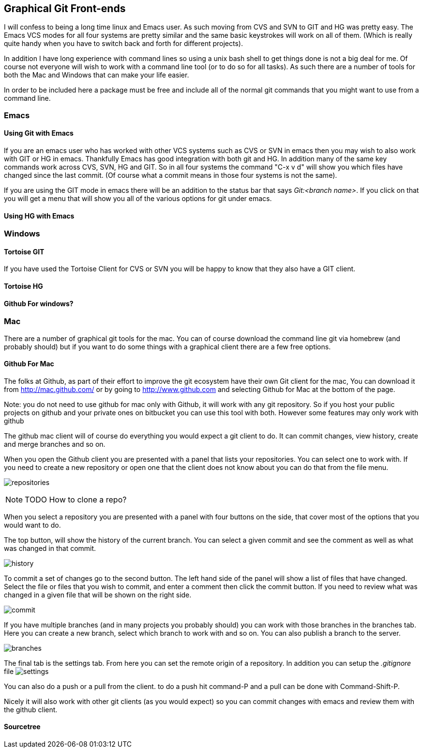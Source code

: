 == Graphical Git Front-ends

I will confess to being a long time linux and Emacs user. As such
moving from CVS and SVN to GIT and HG was pretty easy. The Emacs VCS
modes for all four systems are pretty similar and the same basic
keystrokes will work on all of them. (Which is really quite handy when
you have to switch back and forth for different projects). 

In addition I have long experience with command lines so using a unix
bash shell to get things done is not a big deal for me. Of course not
everyone will wish to work with a command line tool (or to do so for
all tasks). As such there are a number of tools for both the Mac and
Windows that can make your life easier. 

In order to be included here a package must be free and include all of
the normal git commands that you might want to use from a command
line. 

=== Emacs
==== Using Git with Emacs

If you are an emacs user who has worked with other VCS systems such as
CVS or SVN in emacs then you may wish to also work with GIT or HG in
emacs. Thankfully Emacs has good integration with both git and HG. In
addition many of the same key commands work across CVS, SVN, HG and
GIT. So in all four systems the command "C-x v d" will show you which
files have changed since the last commit. (Of course what a commit
means in those four systems is not the same). 

If you are using the GIT mode in emacs there will be an addition to
the status bar that says _Git:<branch name>_. If you click on that you
will get a menu that will show you all of the various options for git
under emacs. 

==== Using HG with Emacs 




=== Windows 
==== Tortoise GIT

If you have used the Tortoise Client for CVS or SVN you will be
happy to know that they also have a GIT client.

==== Tortoise HG


==== Github For windows?


=== Mac

There are a number of graphical git tools for the mac. You can of
course download the command line git via homebrew (and probably
should) but if you want to do some things with a graphical client
there are a few free options. 

==== Github For Mac

The folks at Github, as part of their effort to improve the git
ecosystem have their own Git client for the mac, You can download it
from link:http://mac.github.com/[] or by going to
link:http://www.github.com[] and selecting Github for Mac at the
bottom of the page. 

Note: you do not need to use github for mac only with Github, it will
work with any git repository. So if you host your public projects on
github and your private ones on bitbucket you can use this tool with
both. However some features may only work with github

The github mac client will of course do everything you would expect a
git client to do. It can commit changes, view history, create and
merge branches and so on. 

When you open the Github client you are presented with a panel that
lists your repositories. You can select one to work with. If you need
to create a new repository or open one that the client does not know
about you can do that from the file menu. 

image:graphical_git/mac_github/repositories.png[title="Repositories Screen"]

NOTE: TODO How to clone a repo?

When you select a repository you are presented with a panel with four
buttons on the side, that cover most of the options that you would
want to do. 

The top button, will show the history of the current branch. You can
select a given commit and see the comment as well as what was changed
in that commit. 

image:graphical_git/mac_github/history.png[title="History Screen"]

To commit a set of changes go to the second button. The left hand side
of the panel will show a list of files that have changed. Select the
file or files that you wish to commit, and enter a comment then click
the commit button. If you need to review what was changed in  a given
file that will be shown on the right side. 

image:graphical_git/mac_github/commit.png[title="Commit Screen"]

If you have multiple branches (and in many projects you probably
should) you can work with those branches in the branches tab. Here you
can create a new branch, select which  branch to work with and so
on. You can also publish a branch to the server. 

image:graphical_git/mac_github/branches.png[title="Branches Screen"]

The final tab is the settings tab. From here you can set the remote
origin of a repository. In addition you can setup the _.gitignore_
file 
image:graphical_git/mac_github/settings.png[title="Settings Screen"]

You can also do a push or a pull from the client. to do a push hit
command-P and a pull can be done with Command-Shift-P.

Nicely it will also work with other git clients (as you would expect)
so you can commit changes with emacs and review them with the github
client. 


==== Sourcetree
